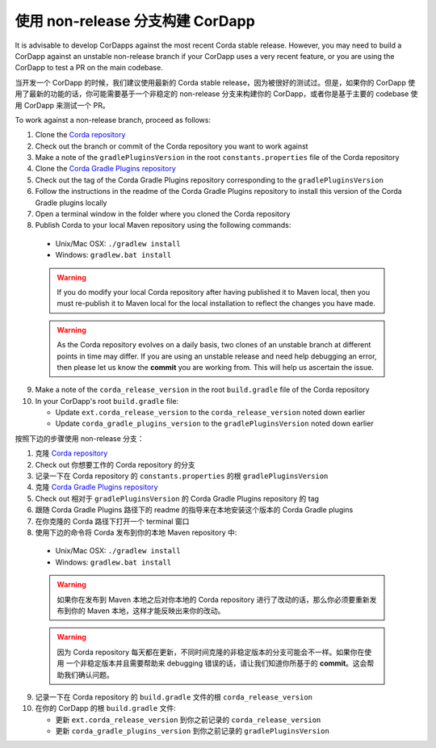 使用 non-release 分支构建 CorDapp
==============================================

It is advisable to develop CorDapps against the most recent Corda stable release. However, you may need to build a CorDapp 
against an unstable non-release branch if your CorDapp uses a very recent feature, or you are using the CorDapp to test a PR 
on the main codebase.

当开发一个 CorDapp 的时候，我们建议使用最新的 Corda stable release，因为被很好的测试过。但是，如果你的 CorDapp 使用了最新的功能的话，你可能需要基于一个非稳定的 non-release 分支来构建你的 CorDapp，或者你是基于主要的 codebase 使用 CorDapp 来测试一个 PR。

To work against a non-release branch, proceed as follows:

1. Clone the `Corda repository <https://github.com/corda/corda>`_

2. Check out the branch or commit of the Corda repository you want to work against

3. Make a note of the ``gradlePluginsVersion`` in the root ``constants.properties`` file of the Corda repository
    
4. Clone the `Corda Gradle Plugins repository <https://github.com/corda/corda-gradle-plugins>`_

5. Check out the tag of the Corda Gradle Plugins repository corresponding to the ``gradlePluginsVersion``

6. Follow the instructions in the readme of the Corda Gradle Plugins repository to install this version of the Corda Gradle plugins locally

7. Open a terminal window in the folder where you cloned the Corda repository

8. Publish Corda to your local Maven repository using the following commands:

  * Unix/Mac OSX: ``./gradlew install``
  * Windows: ``gradlew.bat install``

  .. warning:: If you do modify your local Corda repository after having published it to Maven local, then you must
     re-publish it to Maven local for the local installation to reflect the changes you have made.

  .. warning:: As the Corda repository evolves on a daily basis, two clones of an unstable branch at different points in
     time may differ. If you are using an unstable release and need help debugging an error, then please let us know the
     **commit** you are working from. This will help us ascertain the issue.
     
9. Make a note of the ``corda_release_version`` in the root ``build.gradle`` file of the Corda repository

10. In your CorDapp's root ``build.gradle`` file:

    * Update ``ext.corda_release_version`` to the ``corda_release_version`` noted down earlier
    * Update ``corda_gradle_plugins_version`` to the ``gradlePluginsVersion`` noted down earlier

按照下边的步骤使用 non-release 分支：

1. 克隆 `Corda repository <https://github.com/corda/corda>`_
2. Check out 你想要工作的 Corda repository 的分支
3. 记录一下在 Corda repository 的 ``constants.properties`` 的根 ``gradlePluginsVersion``
4. 克隆 `Corda Gradle Plugins repository <https://github.com/corda/corda-gradle-plugins>`_
5. Check out 相对于 ``gradlePluginsVersion`` 的 Corda Gradle Plugins repository 的 tag
6. 跟随 Corda Gradle Plugins 路径下的 readme 的指导来在本地安装这个版本的 Corda Gradle plugins
7. 在你克隆的 Corda 路径下打开一个 terminal 窗口
8. 使用下边的命令将 Corda 发布到你的本地 Maven repository 中:

  * Unix/Mac OSX: ``./gradlew install``
  * Windows: ``gradlew.bat install``

  .. warning:: 如果你在发布到 Maven 本地之后对你本地的 Corda repository 进行了改动的话，那么你必须要重新发布到你的 Maven 本地，这样才能反映出来你的改动。

  .. warning:: 因为 Corda repository 每天都在更新，不同时间克隆的非稳定版本的分支可能会不一样。如果你在使用 一个非稳定版本并且需要帮助来 debugging 错误的话，请让我们知道你所基于的 **commit**。这会帮助我们确认问题。

9. 记录一下在 Corda repository 的 ``build.gradle`` 文件的根 ``corda_release_version``
10. 在你的 CorDapp 的根 ``build.gradle`` 文件:

    * 更新 ``ext.corda_release_version`` 到你之前记录的 ``corda_release_version``
    * 更新 ``corda_gradle_plugins_version`` 到你之前记录的 ``gradlePluginsVersion``
